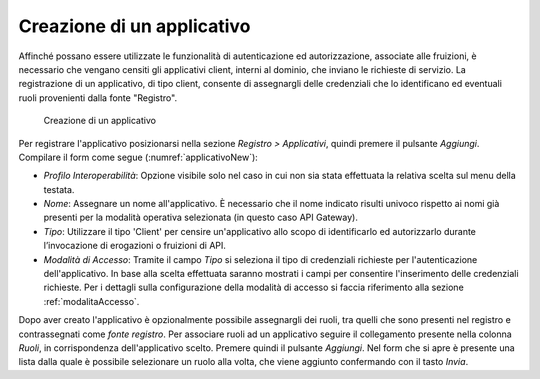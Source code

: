 .. _applicativo:

Creazione di un applicativo
^^^^^^^^^^^^^^^^^^^^^^^^^^^

Affinché possano essere utilizzate le funzionalità di autenticazione ed
autorizzazione, associate alle fruizioni, è necessario che vengano
censiti gli applicativi client, interni al dominio, che inviano le richieste di
servizio. La registrazione di un applicativo, di tipo client, consente di assegnargli
delle credenziali che lo identificano ed eventuali ruoli provenienti
dalla fonte "Registro".

   .. figure:: ../../_figure_console/Applicativo-new.png
    :scale: 100%
    :align: center
    :name: applicativoNew

    Creazione di un applicativo

Per registrare l'applicativo posizionarsi nella sezione *Registro >
Applicativi*, quindi premere il pulsante *Aggiungi*. Compilare il form
come segue (:numref:`applicativoNew`):

-  *Profilo Interoperabilità*: Opzione visibile solo nel caso in cui non sia stata effettuata la relativa scelta sul menu della testata.

-  *Nome*: Assegnare un nome all'applicativo. È necessario che il nome
   indicato risulti univoco rispetto ai nomi già presenti per la
   modalità operativa selezionata (in questo caso API Gateway).

-  *Tipo*: Utilizzare il tipo 'Client' per censire un'applicativo allo scopo di identificarlo ed autorizzarlo durante l’invocazione di erogazioni o fruizioni di API.

-  *Modalità di Accesso*: Tramite il campo *Tipo* si
   seleziona il tipo di credenziali richieste per l'autenticazione
   dell'applicativo. In base alla scelta effettuata saranno mostrati i
   campi per consentire l'inserimento delle credenziali richieste. Per i dettagli sulla configurazione della modalità di accesso si faccia riferimento alla sezione :ref:`modalitaAccesso`.

Dopo aver creato l'applicativo è opzionalmente possibile assegnargli dei
ruoli, tra quelli che sono presenti nel registro e contrassegnati come
*fonte registro*. Per associare ruoli ad un applicativo seguire il
collegamento presente nella colonna *Ruoli*, in corrispondenza
dell'applicativo scelto. Premere quindi il pulsante *Aggiungi*. Nel form
che si apre è presente una lista dalla quale è possibile selezionare un
ruolo alla volta, che viene aggiunto confermando con il tasto *Invia*.
